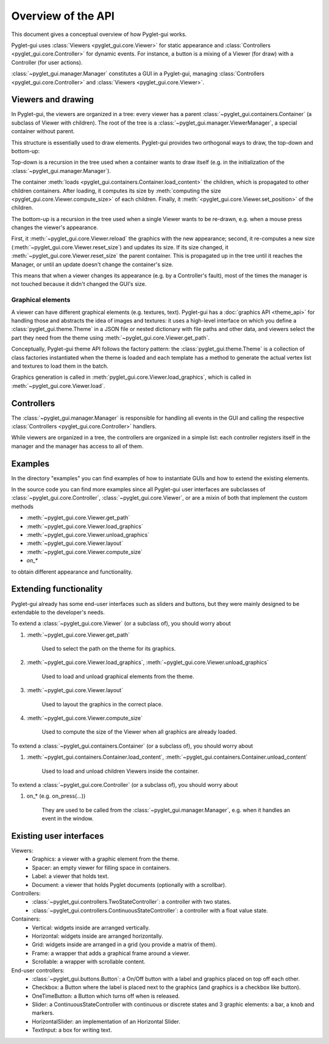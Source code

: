 Overview of the API
===================

This document gives a conceptual overview of how Pyglet-gui works.

Pyglet-gui uses :class:`Viewers <pyglet_gui.core.Viewer>` for static appearance
and :class:`Controllers <pyglet_gui.core.Controller>` for dynamic events.
For instance, a button is a mixing of a Viewer (for draw) with a Controller (for user actions).

.. image:: management.png
    :scale: 100%

:class:`~pyglet_gui.manager.Manager` constitutes a GUI in a Pyglet-gui,
managing :class:`Controllers <pyglet_gui.core.Controller>` and :class:`Viewers <pyglet_gui.core.Viewer>`.

Viewers and drawing
^^^^^^^^^^^^^^^^^^^^^

In Pyglet-gui, the viewers are organized in a tree: every viewer has a
parent :class:`~pyglet_gui.containers.Container` (a subclass of Viewer with children).
The root of the tree is a :class:`~pyglet_gui.manager.ViewerManager`, a special
container without parent.

.. image:: tree.png
    :scale: 100%

This structure is essentially used to draw elements. Pyglet-gui provides two orthogonal ways
to draw, the top-down and bottom-up:

Top-down is a recursion in the tree used when a container wants
to draw itself (e.g. in the initialization of the :class:`~pyglet_gui.manager.Manager`).

The container :meth:`loads <pyglet_gui.containers.Container.load_content>` the children,
which is propagated to other children containers.
After loading, it computes its size by
:meth:`computing the size <pyglet_gui.core.Viewer.compute_size>` of each children.
Finally, it :meth:`<pyglet_gui.core.Viewer.set_position>` of the children.

The bottom-up is a recursion in the tree used when a single Viewer wants to be re-drawn, e.g.
when a mouse press changes the viewer's appearance.

First, it :meth:`~pyglet_gui.core.Viewer.reload` the
graphics with the new appearance;
second, it re-computes a new size (:meth:`~pyglet_gui.core.Viewer.reset_size`) and updates its size.
If its size changed, it :meth:`~pyglet_gui.core.Viewer.reset_size` the parent container.
This is propagated up in the tree until it reaches the Manager, or until an update doesn't change the container's size.

This means that when a viewer changes its appearance (e.g. by a Controller's fault), most of the times
the manager is not touched because it didn't changed the GUI's size.


Graphical elements
-------------------

A viewer can have different graphical elements (e.g. textures, text).
Pyglet-gui has a :doc:`graphics API <theme_api>` for handling those and
abstracts the idea of images and textures: it uses a high-level interface
on which you define a :class:`pyglet_gui.theme.Theme` in a JSON file or nested dictionary with file paths and
other data, and viewers select the part they need from the theme using :meth:`~pyglet_gui.core.Viewer.get_path`.

Conceptually, Pyglet-gui theme API follows the factory pattern: the :class:`pyglet_gui.theme.Theme` is a collection
of class factories instantiated when the theme is loaded
and each template has a method to generate the actual vertex list and textures to load them in the batch.

Graphics generation is called in :meth:`pyglet_gui.core.Viewer.load_graphics`, which is called in
:meth:`~pyglet_gui.core.Viewer.load`.

Controllers
^^^^^^^^^^^^^^

The :class:`~pyglet_gui.manager.Manager` is responsible for handling all events in the GUI
and calling the respective :class:`Controllers <pyglet_gui.core.Controller>` handlers.

.. image:: controllers.png
    :scale: 100%

While viewers are organized in a tree, the controllers are organized in a simple list:
each controller registers itself in the manager and the manager has access to all of them.

Examples
^^^^^^^^^^^^

In the directory "examples" you can find examples of how to instantiate GUIs and how to extend the existing
elements.

In the source code you can find more examples since all Pyglet-gui
user interfaces are subclasses of :class:`~pyglet_gui.core.Controller`, :class:`~pyglet_gui.core.Viewer`, or
are a mixin of both that implement the custom methods

* :meth:`~pyglet_gui.core.Viewer.get_path`
* :meth:`~pyglet_gui.core.Viewer.load_graphics`
* :meth:`~pyglet_gui.core.Viewer.unload_graphics`
* :meth:`~pyglet_gui.core.Viewer.layout`
* :meth:`~pyglet_gui.core.Viewer.compute_size`
* `on_*`

to obtain different appearance and functionality.

Extending functionality
^^^^^^^^^^^^^^^^^^^^^^^^

Pyglet-gui already has some end-user interfaces such as sliders and buttons, but they were mainly designed
to be extendable to the developer's needs.

To extend a :class:`~pyglet_gui.core.Viewer` (or a subclass of), you should worry about

1. :meth:`~pyglet_gui.core.Viewer.get_path`

    Used to select the path on the theme for its graphics.

2. :meth:`~pyglet_gui.core.Viewer.load_graphics`, :meth:`~pyglet_gui.core.Viewer.unload_graphics`

    Used to load and unload graphical elements from the theme.

3. :meth:`~pyglet_gui.core.Viewer.layout`

    Used to layout the graphics in the correct place.

4. :meth:`~pyglet_gui.core.Viewer.compute_size`

    Used to compute the size of the Viewer when all graphics are already loaded.

To extend a :class:`~pyglet_gui.containers.Container` (or a subclass of), you should worry about

1. :meth:`~pyglet_gui.containers.Container.load_content`, :meth:`~pyglet_gui.containers.Container.unload_content`

    Used to load and unload children Viewers inside the container.

To extend a :class:`~pyglet_gui.core.Controller` (or a subclass of), you should worry about

1. on_* (e.g. on_press(...))

    They are used to be called from the :class:`~pyglet_gui.manager.Manager`, e.g. when it handles an event in the window.


Existing user interfaces
^^^^^^^^^^^^^^^^^^^^^^^^

Viewers:
    * Graphics: a viewer with a graphic element from the theme.
    * Spacer: an empty viewer for filling space in containers.
    * Label: a viewer that holds text.
    * Document: a viewer that holds Pyglet documents (optionally with a scrollbar).

Controllers:
    * :class:`~pyglet_gui.controllers.TwoStateController`: a controller with two states.
    * :class:`~pyglet_gui.controllers.ContinuousStateController`: a controller with a float value state.

Containers:
    * Vertical: widgets inside are arranged vertically.
    * Horizontal: widgets inside are arranged horizontally.
    * Grid: widgets inside are arranged in a grid (you provide a matrix of them).
    * Frame: a wrapper that adds a graphical frame around a viewer.
    * Scrollable: a wrapper with scrollable content.

End-user controllers:
    * :class:`~pyglet_gui.buttons.Button`: a On/Off button with a label and graphics placed on top off each other.
    * Checkbox: a Button where the label is placed next to the graphics (and graphics is a checkbox like button).
    * OneTimeButton: a Button which turns off when is released.
    * Slider: a ContinuousStateController with continuous or discrete states and 3 graphic elements: a bar, a knob and markers.
    * HorizontalSlider: an implementation of an Horizontal Slider.
    * TextInput: a box for writing text.
